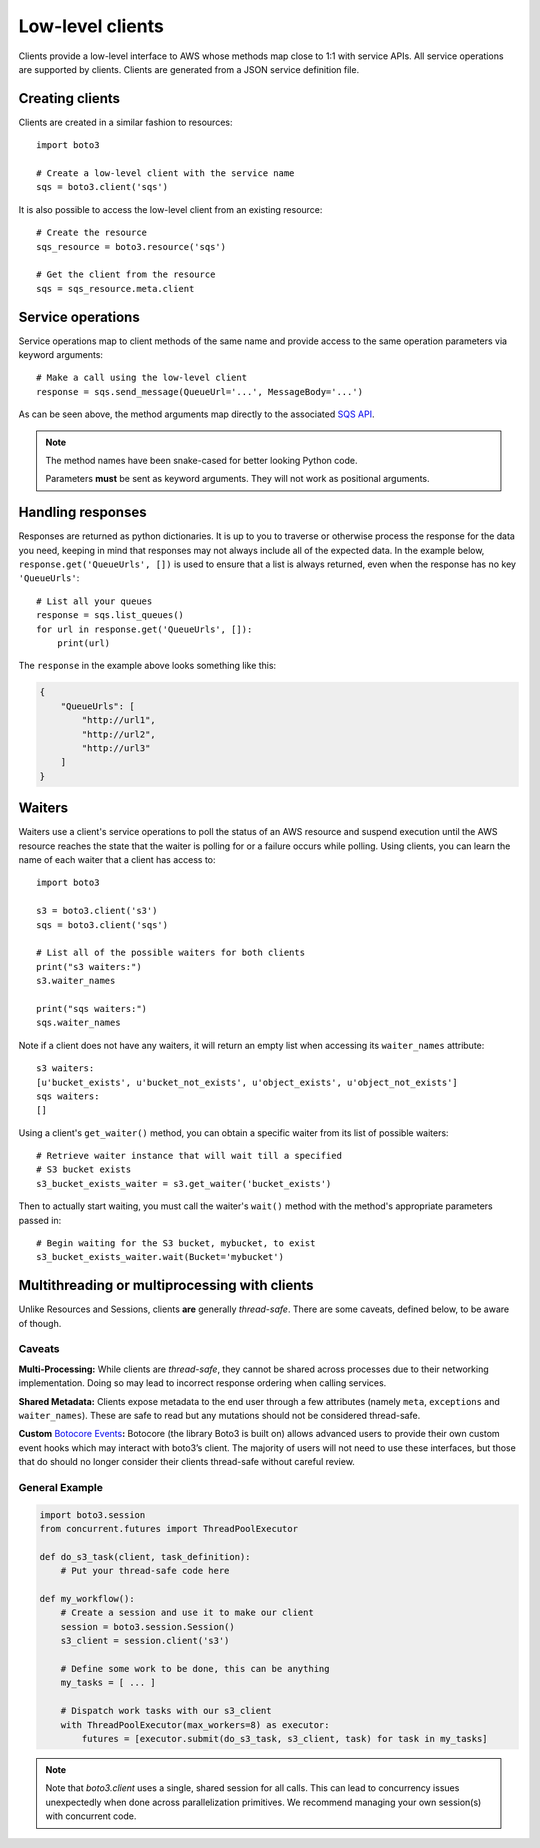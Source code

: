 .. _guide_clients:

Low-level clients
=================
Clients provide a low-level interface to AWS whose methods map close to 1:1
with service APIs. All service operations are supported by clients. Clients
are generated from a JSON service definition file.

Creating clients
----------------
Clients are created in a similar fashion to resources::

    import boto3

    # Create a low-level client with the service name
    sqs = boto3.client('sqs')

It is also possible to access the low-level client from an existing
resource::

    # Create the resource
    sqs_resource = boto3.resource('sqs')

    # Get the client from the resource
    sqs = sqs_resource.meta.client

Service operations
------------------
Service operations map to client methods of the same name and provide
access to the same operation parameters via keyword arguments::

    # Make a call using the low-level client
    response = sqs.send_message(QueueUrl='...', MessageBody='...')

As can be seen above, the method arguments map directly to the associated
`SQS API <http://docs.aws.amazon.com/AWSSimpleQueueService/latest/APIReference/API_SendMessage.html>`_.

.. note::

   The method names have been snake-cased for better looking Python code.

   Parameters **must** be sent as keyword arguments. They will not work
   as positional arguments.

Handling responses
------------------
Responses are returned as python dictionaries. It is up to you to traverse
or otherwise process the response for the data you need, keeping in mind
that responses may not always include all of the expected data. In the
example below, ``response.get('QueueUrls', [])`` is used to ensure that a
list is always returned, even when the response has no key ``'QueueUrls'``::

    # List all your queues
    response = sqs.list_queues()
    for url in response.get('QueueUrls', []):
        print(url)

The ``response`` in the example above looks something like this:

.. code-block:: json

   {
       "QueueUrls": [
           "http://url1",
           "http://url2",
           "http://url3"
       ]
   }

Waiters
-------
Waiters use a client's service operations to poll the status of an AWS resource
and suspend execution until the AWS resource reaches the state that the
waiter is polling for or a failure occurs while polling.
Using clients, you can learn the name of each waiter that a client has access
to::

    import boto3

    s3 = boto3.client('s3')
    sqs = boto3.client('sqs')

    # List all of the possible waiters for both clients
    print("s3 waiters:")
    s3.waiter_names

    print("sqs waiters:")
    sqs.waiter_names

Note if a client does not have any waiters, it will return an empty list when
accessing its ``waiter_names`` attribute::

    s3 waiters:
    [u'bucket_exists', u'bucket_not_exists', u'object_exists', u'object_not_exists']
    sqs waiters:
    []

Using a client's ``get_waiter()`` method, you can obtain a specific waiter
from its list of possible waiters::

    # Retrieve waiter instance that will wait till a specified
    # S3 bucket exists
    s3_bucket_exists_waiter = s3.get_waiter('bucket_exists')

Then to actually start waiting, you must call the waiter's ``wait()`` method
with the method's appropriate parameters passed in::

    # Begin waiting for the S3 bucket, mybucket, to exist
    s3_bucket_exists_waiter.wait(Bucket='mybucket')

Multithreading or multiprocessing with clients
----------------------------------------------

Unlike Resources and Sessions, clients **are** generally *thread-safe*.
There are some caveats, defined below, to be aware of though.

Caveats
~~~~~~~

**Multi-Processing:** While clients are *thread-safe*, they cannot be
shared across processes due to their networking implementation. Doing so
may lead to incorrect response ordering when calling services.

**Shared Metadata:** Clients expose metadata to the end user through a
few attributes (namely ``meta``, ``exceptions`` and ``waiter_names``).
These are safe to read but any mutations should not be considered
thread-safe.

**Custom** \ `Botocore Events`_\ **:** Botocore (the library Boto3 is
built on) allows advanced users to provide their own custom event hooks
which may interact with boto3’s client. The majority of users will not
need to use these interfaces, but those that do should no longer
consider their clients thread-safe without careful review.

General Example
~~~~~~~~~~~~~~~

.. code:: python

    import boto3.session
    from concurrent.futures import ThreadPoolExecutor

    def do_s3_task(client, task_definition):
        # Put your thread-safe code here

    def my_workflow():
        # Create a session and use it to make our client
        session = boto3.session.Session()
        s3_client = session.client('s3')

        # Define some work to be done, this can be anything
        my_tasks = [ ... ]

        # Dispatch work tasks with our s3_client
        with ThreadPoolExecutor(max_workers=8) as executor:
            futures = [executor.submit(do_s3_task, s3_client, task) for task in my_tasks]

.. _Botocore Events: https://botocore.amazonaws.com/v1/documentation/api/latest/topics/events.html

.. note::

   Note that `boto3.client` uses a single, shared session for all calls. This can lead to concurrency issues unexpectedly when done across parallelization primitives. We recommend managing your own session(s) with concurrent code.
